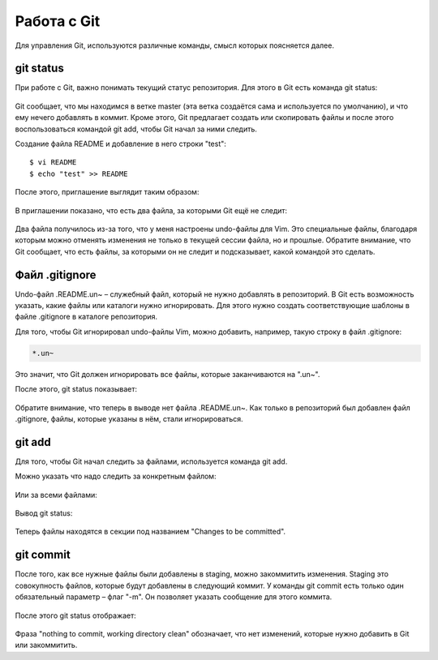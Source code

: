Работа с Git
^^^^^^^^^^^^

Для управления Git, используются различные команды, смысл которых
поясняется далее.

git status
''''''''''

При работе с Git, важно понимать текущий статус репозитория. Для этого в
Git есть команда git status:

.. figure:: https://raw.githubusercontent.com/natenka/PyNEng/master/images/git/git_status_0.png

Git сообщает, что мы находимся в ветке master (эта ветка создаётся сама
и используется по умолчанию), и что ему нечего добавлять в коммит. Кроме
этого, Git предлагает создать или скопировать файлы и после этого
воспользоваться командой git add, чтобы Git начал за ними следить.

Создание файла README и добавление в него строки "test":

::

    $ vi README
    $ echo "test" >> README

После этого, приглашение выглядит таким образом:

.. figure:: https://raw.githubusercontent.com/natenka/PyNEng/master/images/git/bash_prompt.png

В приглашении показано, что есть два файла, за которыми Git ещё не
следит:

.. figure:: https://raw.githubusercontent.com/natenka/PyNEng/master/images/git/git_status_1.png

Два файла получилось из-за того, что у меня настроены undo-файлы для
Vim. Это специальные файлы, благодаря которым можно отменять изменения
не только в текущей сессии файла, но и прошлые. Обратите внимание, что
Git сообщает, что есть файлы, за которыми он не следит и подсказывает,
какой командой это сделать.

Файл .gitignore
'''''''''''''''

Undo-файл .README.un~ – служебный файл, который не нужно добавлять в
репозиторий. В Git есть возможность указать, какие файлы или каталоги
нужно игнорировать. Для этого нужно создать соответствующие шаблоны в
файле .gitignore в каталоге репозитория.

Для того, чтобы Git игнорировал undo-файлы Vim, можно добавить,
например, такую строку в файл .gitignore:

.. code:: shell

    *.un~

Это значит, что Git должен игнорировать все файлы, которые заканчиваются
на ".un~".

После этого, git status показывает:

.. figure:: https://raw.githubusercontent.com/natenka/PyNEng/master/images/git/git_status_2.png

Обратите внимание, что теперь в выводе нет файла .README.un~. Как только
в репозиторий был добавлен файл .gitignore, файлы, которые указаны в
нём, стали игнорироваться.

git add
'''''''

Для того, чтобы Git начал следить за файлами, используется команда git
add.

Можно указать что надо следить за конкретным файлом:

.. figure:: https://raw.githubusercontent.com/natenka/PyNEng/master/images/git/git_add_readme.png

Или за всеми файлами:

.. figure:: https://raw.githubusercontent.com/natenka/PyNEng/master/images/git/git_add_all.png

Вывод git status:

.. figure:: https://raw.githubusercontent.com/natenka/PyNEng/master/images/git/git_status_3.png

Теперь файлы находятся в секции под названием "Changes to be committed".

git commit
''''''''''

После того, как все нужные файлы были добавлены в staging, можно
закоммитить изменения. Staging это совокупность файлов, которые будут
добавлены в следующий коммит. У команды git commit есть только один
обязательный параметр – флаг "-m". Он позволяет указать сообщение для
этого коммита.

.. figure:: https://raw.githubusercontent.com/natenka/PyNEng/master/images/git/git_commit_1.png

После этого git status отображает:

.. figure:: https://raw.githubusercontent.com/natenka/PyNEng/master/images/git/git_status_4.png

Фраза "nothing to commit, working directory clean" обозначает, что нет
изменений, которые нужно добавить в Git или закоммитить.
